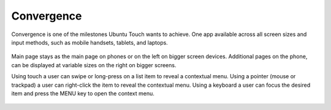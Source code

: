 Convergence
===========

Convergence is one of the milestones Ubuntu Touch wants to achieve. One app available across all screen sizes and input methods, such as mobile handsets, tablets, and laptops.

.. figure:: /_static/images/humanguide/41.png

Main page stays as the main page on phones or on the left on bigger screen devices. Additional pages on the phone, can be displayed at variable sizes on the right on bigger screens.

Using touch a user can swipe or long-press on a list item to reveal a contextual menu. Using a pointer (mouse or trackpad) a user can right-click the item to reveal the contextual menu. Using a keyboard a user can focus the desired item and press the MENU key to open the context menu.

.. figure:: /_static/images/humanguide/42.png
